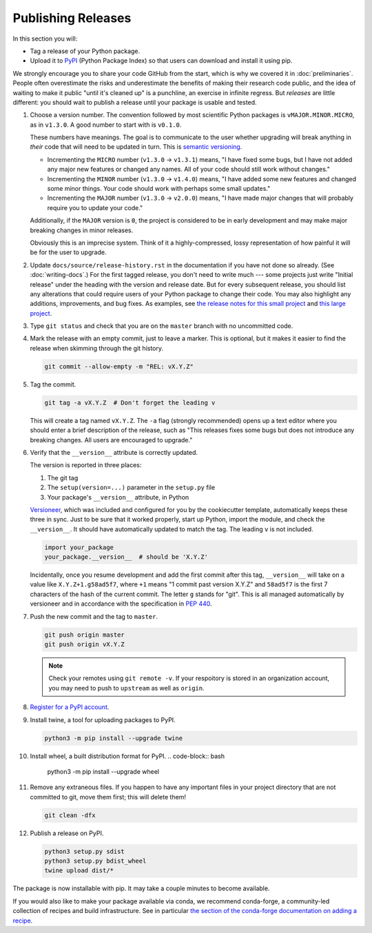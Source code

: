 ===================
Publishing Releases
===================

In this section you will:

* Tag a release of your Python package.
* Upload it to `PyPI <https://pypi.org/>`_ (Python Package Index) so that
  users can download and install it using pip.

We strongly encourage you to share your code GitHub from the start, which is
why we covered it in :doc:`preliminaries`. People often overestimate the risks
and underestimate the benefits of making their research code public, and the
idea of waiting to make it public "until it's cleaned up" is a punchline, an
exercise in infinite regress. But *releases* are little different: you should
wait to publish a release until your package is usable and tested.

#. Choose a version number. The convention followed by most scientific Python
   packages is ``vMAJOR.MINOR.MICRO``, as in ``v1.3.0``. A good number to start
   with is ``v0.1.0``.

   These numbers have meanings.
   The goal is to communicate to the user whether upgrading will break anything
   in *their* code that will need to be updated in turn. This is
   `semantic versioning <https://semver.org/>`_.
   
   * Incrementing the ``MICRO`` number (``v1.3.0`` -> ``v1.3.1``) means, "I
     have fixed some bugs, but I have not added any major new features or
     changed any names. All of your code should still work without changes."
   * Incrementing the ``MINOR`` number (``v1.3.0`` -> ``v1.4.0``) means, "I
     have added some new features and changed some minor things. Your code
     should work with perhaps some small updates."
   * Incrementing the ``MAJOR`` number (``v1.3.0`` -> ``v2.0.0``) means, "I
     have made major changes that will probably require you to update your
     code."

   Additionally, if the ``MAJOR`` version is ``0``, the project is considered
   to be in early development and may make major breaking changes in minor
   releases.

   Obviously this is an imprecise system. Think of it a highly-compressed,
   lossy representation of how painful it will be for the user to upgrade.

#. Update ``docs/source/release-history.rst`` in the documentation if you have
   not done so already. (See :doc:`writing-docs`.)  For the first tagged
   release, you don't need to write much --- some projects just write "Initial
   release" under the heading with the version and release date. But for every
   subsequent release, you should list any alterations that could require users
   of your Python package to change their code. You may also highlight any
   additions, improvements, and bug fixes. As examples, see
   `the release notes for this small project <https://nsls-ii.github.io/caproto/release-notes.html>`_
   and
   `this large project <https://pandas.pydata.org/pandas-docs/stable/whatsnew.html>`_.

#. Type ``git status`` and check that you are on the ``master`` branch with no
   uncommitted code.

#. Mark the release with an empty commit, just to leave a marker. This is
   optional, but it makes it easier to find the release when skimming through
   the git history.

   .. code-block:: bash

      git commit --allow-empty -m "REL: vX.Y.Z"

#. Tag the commit.

   .. code-block:: bash

      git tag -a vX.Y.Z  # Don't forget the leading v

   This will create a tag named ``vX.Y.Z``. The ``-a`` flag (strongly
   recommended) opens up a text editor where you should enter a brief
   description of the release, such as "This releases fixes some bugs but does
   not introduce any breaking changes. All users are encouraged to upgrade."

#. Verify that the ``__version__`` attribute is correctly updated.

   The version is reported in three places:

   1. The git tag
   2. The ``setup(version=...)`` parameter in the ``setup.py`` file
   3. Your package's ``__version__`` attribute, in Python

   `Versioneer <https://github.com/warner/python-versioneer>`_, which was
   included and configured for you by the cookiecutter template, automatically
   keeps these three in sync. Just to be sure that it worked properly, start up
   Python, import the module, and check the ``__version__``.  It should have
   automatically updated to match the tag. The leading ``v`` is not included.

   .. code-block:: python

      import your_package
      your_package.__version__  # should be 'X.Y.Z'

   Incidentally, once you resume development and add the first commit after
   this tag, ``__version__`` will take on a value like ``X.Y.Z+1.g58ad5f7``,
   where ``+1`` means "1 commit past version X.Y.Z" and ``58ad5f7`` is the
   first 7 characters of the hash of the current commit. The letter ``g``
   stands for "git". This is all managed automatically by versioneer and in
   accordance with the specification in
   `PEP 440 <https://www.python.org/dev/peps/pep-0440/>`_.

#. Push the new commit and the tag to ``master``.

   .. code-block:: bash

      git push origin master
      git push origin vX.Y.Z

   .. note::

        Check your remotes using ``git remote -v``. If your respoitory is
        stored in an organization account, you may need to push to ``upstream``
        as well as ``origin``.

#. `Register for a PyPI account <https://pypi.org/account/register/>`_.

#. Install twine, a tool for uploading packages to PyPI.

   .. code-block:: bash

      python3 -m pip install --upgrade twine
      
#. Install wheel, a built distribution format for PyPI.      
   .. code-block:: bash
   
      python3 -m pip install --upgrade wheel

#. Remove any extraneous files. If you happen to have any important files in
   your project directory that are not committed to git, move them first; this
   will delete them!

   .. code-block:: bash

      git clean -dfx

#. Publish a release on PyPI.

   .. code-block:: bash

       python3 setup.py sdist
       python3 setup.py bdist_wheel
       twine upload dist/*

The package is now installable with pip. It may take a couple minutes to become
available.

If you would also like to make your package available via conda, we recommend
conda-forge, a community-led collection of recipes and build infrastructure.
See in particular
`the section of the conda-forge documentation on adding a recipe <https://conda-forge.org/#add_recipe>`_.
